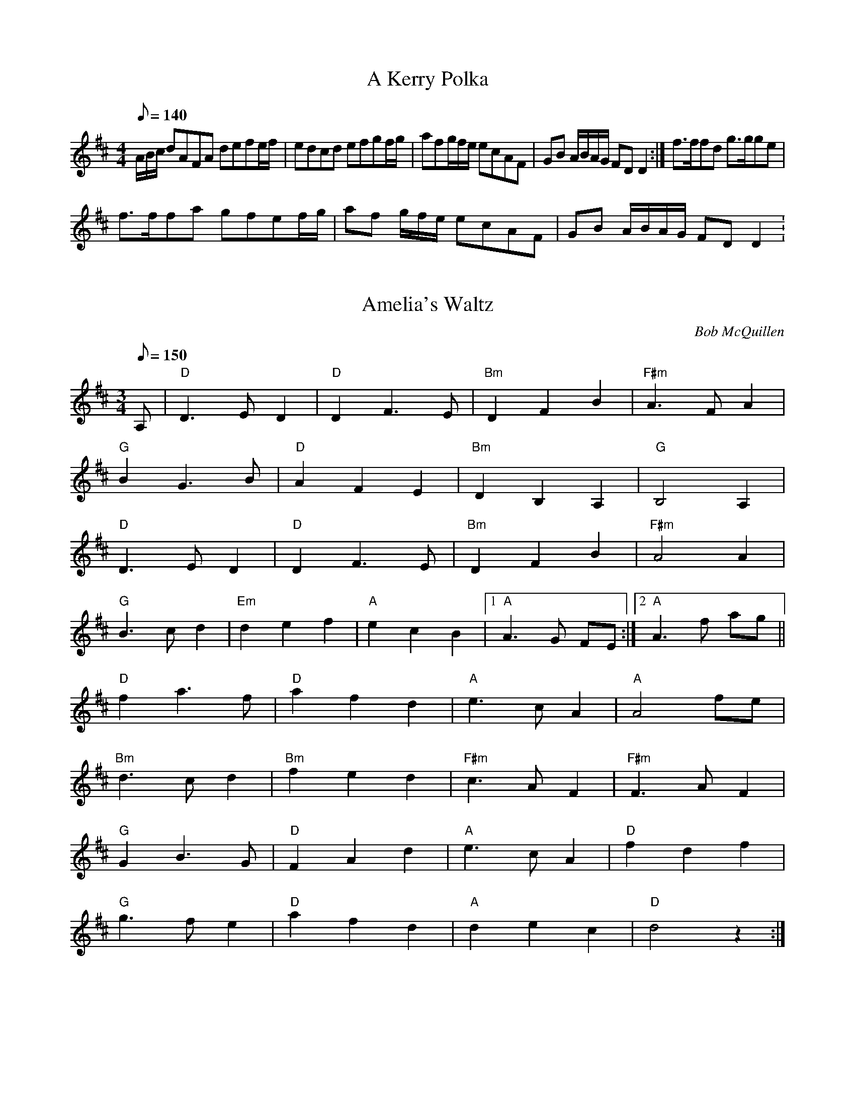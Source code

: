 X: 3
T:A Kerry Polka
M:4/4
L:1/8
Q:140
K:D
A/2B/2c/2 dAFA defe/2f/2|edcd efgf/2g/2|afg/2f/2e/2 ecAF|GB A/2B/2A/2G/2 FDD2:|f>ffd g>gge|!
f>ffa gfef/2g/2|af g/2f/2e/2 ecAF|GB A/2B/2A/2G/2 FDD2:

X: 29
T:Amelia's Waltz
M:3/4
L:1/8
Q:150
C:Bob McQuillen
K:D
A,|"D"D3 E D2|"D"D2 F3 E|"Bm"D2 F2 B2|"F#m"A3 F A2|!
"G"B2 G3 B|"D"A2 F2 E2|"Bm"D2 B,2 A,2|"G"B,4 A,2|!
"D"D3 E D2|"D"D2 F3 E|"Bm"D2 F2 B2|"F#m"A4 A2|!
"G"B3 c d2|"Em"d2 e2 f2|"A"e2 c2 B2|1 "A"A3 G FE:|2 "A"A3 f ag||!
"D"f2 a3 f|"D"a2 f2 d2|"A"e3 c A2|"A"A4  fe|!
"Bm"d3 c d2|"Bm"f2e2 d2|"F#m"c3 A F2|"F#m"F3 A F2|!
"G"G2 B3 G|"D"F2 A2 d2|"A"e3 c A2|"D"f2 d2 f2|!
"G"g3 f e2|"D"a2 f2 d2|"A"d2 e2 c2|"D"d4 z2:|!

X: 45
T:Ballyvourney Polka, The
R:polka
Z:id:hn-polka-38
M:2/4
L:1/8
K:Edor
EF/G/ FE|FD F/G/A|EF/G/ FE|F2 A2|!
EF/G/ FE|FD F/G/A|B>A B/c/d|1 e2 e2:|2 e2 eB/c/||!
|:dA FA|DA FA|B>A GB|A2 AB/c/|!
dA FA|DA FA|B>A B/c/d|1 e2 f>e:|2 e2 e2||!

X: 80
T:Beaumont Rag - F
M:C|
L:1/8
R:Rag
K:F
b2b2g2g2|egec cd c2|a2a2f2f2|dcAc cdcA|!
GABc cd c2|GABc cdcA|FGAB cdcA|FGAB cd c2|!
b2b2g2g2|egec cd c2|a2a2f2f2|dcAc cdcA|!
Bcde f2 gf|agfd c2 dc|edce dcAG|F2 ff f2|!
DE|EGcE GdEG|cEGd dG c2|FAcF AdFA|cFAd dA c2|!
EGcE GdEG|cEGd dcde|fdcf dcAB|cdcA FEDE|!
EGcE GdEG|cEGd dG c2|FAcF AdFA|cFAd dAcA|!
Bcde f2 gf|agfd c2 dc|edce dcAG|F2 FF F2

X: 79
T:Beaumont Rag
M:C|
L:1/8
R:Rag
K:C
f2f2d2d2|BdBG GA G2|e2e2c2c2|AGEG GAGE|!
DEFG GA G2|DEFG GAGE|CDEF GAGE|CDEF GA G2|!
f2f2d2d2|BdBG GA G2|e2e2c2c2|AGEG GAGE|!
FGAB c2 dc|edcA G2 AG|BAGB AGED|C2 cc c2|!
A,B,|B,DGB, DAB,D|GB,DA AD G2|CEGC EACE|GCEA AE G2|!
B,DGB, DAB,D|GB,DA AGAB|cAGc AGEF|GAGE CB,A,B,|!
B,DGB, DAB,D|GB,DA AD G2|CEGC EACE|GCEA AEGE|!
FGAB c2 dc|edcA G2 AG|BAGB AGED|C2 CC C2|!

X: 53
T:Booth Shot Lincoln
M:4/4
L:1/4
Q:130
C:Traditional
R:Reel
K:A
"A"C<E C<EE|"F#m"F<A F<A "A"A/2B/2|cc BA|"F#m" F2 F2|"A"C<E C<EE|!
"F#m"F<A F<A  f|e c (B/2c/2B/2) A2|F2:|"A"c<e c<e e|"F#m"f<a f<a"A" a|!
f<e c B A|"F#m" F2 F2|1"A"c<e c<e e|"F#m" f<a f<a "A"a|f<e c"F#m" (B/2c/2B/2)|"A" A2A2:|2"A"C<E C<EE|"F#m"F<A F<A A|f<e c "F#m"(B/2c/2B/2)|"A"A2A2:||!

X: 5
T:Buck Mountain
M:4/4
L:1/8
R:reel
K:D
dB|AFFF F2  dc|BGGG G2 cd|efed cABc|dcde fedB|!
AFFF F2 dc|BGGG G2 cd|efed cABc|d6:|!
f6 fg|fedB ABcd|f6 ef|gfed Bdef|!
g6 fg|a6 ab|a2g2f2e2|d6:|!

X: 75
T:Calliope House(E)
M:6/8
L:1/8
C:D.Richardson
N:Calliope House is a folk center in Pittsburgh.
Z:John Chambers <jc@trillian.mit.edu>
K:E
|:zB|"E"eBB gBB|"B7"fBB "E"gBB|"F#m"cff f2e|"B"fge cec|!
"E"BcBB2G|B2c e2f||1 "A"gbg gfe|"B7"f3- f:|2 "A"gbg "B7"fec|"E"e3- e!
|:ga|"E"b3 gbb|"B7"fbb "E"ebb|"A"a3 gag|"B7"fgf fec|!
"E"BcB B2G|B2c e2f|1 "A"gbg gfe|"B7"f3- f:|2"A"gbg "B7"fec|"E"e3- e|!
]

X: 83
T:Calliope House
M:6/8
L:1/8
C:D.Richardson
N:Calliope House is a folk center in Pittsburgh.
Z:John Chambers <jc@trillian.mit.edu>
K:D % transposed from E
|:zA|"D"dAA fAA|dAA fAA|"G"Bee e2d|"A"efd BdB|!
"D"ABAA2F|A2B d2e||1 faf fed|"A"e3- e:|2 "G"faf "A7"edB|"D"d3- d!
|:fg|"D"a3 faa|eaa daa|"G"g3 fgf|"A"efe edB|!
"D"ABA A2F|A2B d2e|1 faf fed|"A"e3- e:|2"A"faf "D"edB|"D"d3- d|!
]

X: 27
T:Coleraine
M:6/8
L:1/8
K:Am
E|"Am"EAA ABc|"E"Bee e2 d|"Am"cBA ABc|"E"B^GE E2 E|!
"Am"EAA ABc|"E"Bee e2 d|"Am"cBA "E"B^GE|"Am"(A3 A2):|!
B|"C"c2 c cdc|"G"Bdg g2 ^g|"Am"aed cBA|"E"^GBG E^FG|!
"Am"A^GA "E"BAB|"Am"cde "Dm"fed|"Am"cBA "E"B^GE|"Am"(A3 A2):|!

X: 35
T:Come Dance and Sing
M:C|
L:1/8
R:reel
B:Kennedy
Z:1997 by John Chambers <jc@eddie.mit.edu> http://eddie.mit.edu/~jc/music
Z:bc/
K:D
|:A2 |"D"d2cd "A7"e2de|"D"f2d2 dedc|"G"B2e2 "E7"efed|"A7"c2A2 A2((3ABc)|!
"D"d2cd "A7"e2de|"D"f2d2 dedc|"Em"B2e2 "A7"dcBc|"D"d2D2 D2:|!
|:AG |"D"F2A2 ABAG|F2A2 "A7"A3G|"D"F2A2 d2f2|"E7"edcB "A7"A2AG||!
"D"F2A2 ABAG|F2A2 "A7"A2Bc|"D"d2de "E7"fefg|"A7"a2A2 A2:|!

X: 74
T:Cowboy Jig, The
M:6/8
L:1/8
R:Jig
K:A
"A"AEF A2 B|"A7"cag aec|"D"Bcd c2 B|"E"c3 BGE|!
"A"AEF A2 B|"A7"cag aec|"D"Bcd "Bm" c2B|"E"cAG "A"A3:|!
|:"D"f2f f3|fag fec|"A"e3 e2e|eaf ecA|!
"Bm"d2e f2e|fac B2f|"A"ecA "E"c2B|1"A"cAA Ace:|2"A"cAA A2B:||!

X: 54
T:Crossing The Stream
M:4/4
L:1/4
Q:140
R:Polka
K:Am
AB|"Am"c A "G"d/2f/2e/2d/2|"Am"c A "G"G A/2B/2|"Am" c A "Em"g e "Dm"f/e/d/c/  "G"d c/d/|"Am"e A A B/2c/2  "G"d/2/c/2B/2A/2 G e|!
e d/2c/2 B/2A/2 G A3:|c/2B/2|"Am"A a a B/2A/2|"G"G g g e/2d/2|"Am"e e "Em"g a|!
"Am"e "G"d>c|"Am"A A A/2G/2A/2B/2|"Am"c d e c|"Dm"d d/2e/2 "Em"B/2A/2 G "Am"A A:|

X: 55
T:Cuffeys
M:4/4
L:1/8
C:Old Time
R:Reel
K:G
ef|"G"g2 ed BeBG|F2 GA BdBG|"D"D2 FA cBcd|edBc d2 ef||!
"G"g2 ed BeBG|F2 GA BdBG|"D"D2 FA cBAF|1 "G"G3 A b ef:|2 "G"G3 A B Bc:|!
"G"d2 d2 d2 d2|dedc Bc d2|"C"e3 f e2 e2|efed "D"Bdef|!
"G"g2 ga gfef|g2 ed BdBG|"D"D2 AB cBAF|1 "G"G3 A B Bc:|2 "G"G6

X: 46
T:Dancing Bear
M:4/4
L:1/8
C:Bob McQuillen
R:Reel
K:Em
"Em"EFGF EFGF|"Em"EFGA G2 E2|"Am"EFGF EFGF|"Am"EFGA G2 E2|!
"Em"EFGF EFGF|EFGA B4|"B7" B2 Bc BAGF|G2 E2 E4:|!
"Em"e2 ef gfef|gf e2 e2|"Am"e2 ef gfef|gf e2 e2|!
"Em"e2 ef gfef|gf e2 e2|"B7"B2 Bc BAGF|G2 E2 E4:|!

X: 6
T:Denis Murphy's Polka
M:2/4
L:1/8
R:polka
K:D
"D"fgfe d3B|A2D2 F2A2|"G"G2E2 e3d|"A"c2B2 B2A2|"D"fgfe d3B|!
A2D2 F2A2|"G"G2E2 "Em"e3f|"A"e2d2 d3:|B|"D"A2f2 fef2|!
"G"A2g2 gfg2|"D"A2f2 fef2|"A"efed B2A2|"D"A2f2 fef2|"G"A2g2 g3a|!
"A"b2a2 g2c2|"D"e2d2 d3:|

X: 84
T:East Tennessee Blues
M:4/4
L:1/4
S:via PR
K:C
ef ^f|:"C"g/2a/2g/2e/2 g/2a/2g/2e/2|g/2a/2g/2e/2 a/2g/2e/2d/2|"F"c/2d/2c/2A/2 c/2d/2c/2A/2|c/2d/2c/2A/2 d/2c/2A/2F/2|!
"C"G/2^F/2G/2A/2 c/2B/2c/2d/2|"C"e/2^d/2e/2f/2 g/2a/2g/2e/2|[1"D"d/2^c/2d/2e/2 ^f/2d/2e/2f/2|"G"g2 ef:|[!
2"F"f/2e/2d/2c/2 "G"B/2G/2A/2B/2|"C"c3e/2f/2|:"C"g2 -g/2a/2g|e2 -e/2g/2e/2d/2|!
"F"c2 -c/2d/2c/2B/2|A2 -A/2c/2B/2A/2|"C"G/2^F/2G/2A/2 c/2B/2c/2d/2|"C"e/2^d/2e/2f/2 g/2a/2g/2e/2|!
"D"d/2^c/2d/2e/2 ^f/2d/2e/2f/2|"G"g2 ef:|"F"f/2e/2d/2c/2 "G"B/2G/2A/2B/2|"C"c4||!

X: 91
T:Richmond Cotillion
M:4/4
L:1/8
Q:250
S:Portland collection
R:reel
K:D
dB|"D"A2 f2 fgfe|d2 F2 A3 d|"A"c2 B2 A2 B2|ABAG FGFE|!
"D"D2 f2 fgfe|d2 F2 A3 d|"A"c2 A2 B2 c2|"D"d4:|!
K:A
|:"A" efed cdeg|a2 c2 e4|"E"B2 c2 d2 B2|"A" cdcB ABcd|!
"A" efed cdeg|a2 c2 e3 a|"E"g2 e2 f2 g2|"A" a4:|!

% Output from ABC2Win  Version 2.1 i on 7/9/2003
X: 1
T:Ennis Reel
M:4/4
L:1/8
Q:120
R:Polka
K:G
"G"D3 E DCB,C|D2E2 "Em"G3 A|"G"B2 d2 "D"A2 BA|"C" G2 E2 E2 GE|!
"G"D3 E DCB,C|D2E2 "Em"G3 A|"G"B2 d2 "D"A2 BA|"G"G2 G2:|!
"G"B2 d2 d2 cB|"C"c2e2e2dc|"G"B2d2A2BA|"C"G2E2E2 GA|!
"G"B2 d2 d2 cB|"C"c2e2e2"Em"f2|g2e2f2d2|"Bm"e4e2"Em" ef|!
g2e2 "Bm"f2d2|"Em"efed B2 GA|B2d2"Bm"A2BA|"C"G2E2E2GE|!
"G"D3 E DCB,C|"Em"D2E2 "C"G3 A|"G"B2d2"D"A2BA|"G"G4G4|!

X: 61
T:Enrique Vous
M:3/4
L:1/4
R:Waltz
K:F
A/2B/2|"F"c>F A/2c/2|"Bb"dcB|"F"A F F/2A/2|"C"G/2E/2 C C|!
"Bb"D2 F>D|"C"E F G|1 "F"A2 A/2F/2|"C"G2 "C7"A/2B/2:|2 "F"F4:|A/2B/2|!
"F"c2 d/2e/2|"Bb"f e d|"C"c G B|"F"B A G|!
"Dm"F2 E/2F/2|"Gm"F2 D/2F/2|"G7"A G F|"C7"G2 A/2B/2|!
"F"c2 d/2e/2|1 "Bb"f2 e/2f/2|"A7"e a g|"Dm"f2 a/2g/2|"Bm" f d B|!
"F"A/2B/2 c A|"C"G>B A/2G/2|"F"F4:|2"Bb"f2 e/2f/2|"C"e f g|"A"a2 a/2g/2|"Bb"f d B|!
"F"A/2B/2 c A|"C"G>B A/2G/2|"F"F4:|

X: 36
T:Fair Jenny's Jig
M:6/8
L:1/8
Q:140
C:Peter Barnes
R:jig
Z:1997 by John Chambers <jc@eddie.mit.edu> http://eddie.mit.edu/~jc/music
Z:bc/
K:D
A |"D"f3 f fed|"A7"ecA ecA|"G"Bcd "A7"ecA|"G"Bcd "A7"eag |!
"D"f3 f fed|"A7"ecA ecA|"G"Bcd "A7"ecA|ABc "D"d2:|!
|:A |"G"B3 B=cB|GBB B=cB|"D"ADD dDD|^cDD =cDD |!
"G"B3 B=cB|GBB B=cB|"A7"A3A ABc|"D"d4:|!

X: 72
T:Farewell to Whiskey
M:2/4
L:1/8
S:Dennis Murphy
R:polka
K:G
GE|"G"D2GA BAGA|"C"B2E2 EFGE|"G"D2GA BAGB|"Em"d2B2 B2d2|!
"C"efge "G"d2B2|"Am"cBAG "D"A2B2|D2"G"GA "D"BAGA|"G"B2G2G2:|B2|!
"G"d2g2 g2fg|"C"efge "D"d3B|"G"d2g2 g2fg|"C"e2f2"G"g4|"C"efge "G"d2B2|!
"Am"cBAG "D"A2B2|"G"D2GA "D"BAGA|"G"B2G2 G2:|

X: 17
T:Fishers's Hornpipe
M:4/4
L:1/8
Q:140
S:via PR
K:D
B/2c/2|:"D"d/2A/2F/2D/2 "G"G/2B/2A/2G/2|"D"F/2E/2D/2F/2 "G"G/2B/2A/2G/2|"D"F/2D/2F/2D/2 "G"G/2B/2A/2G/2|"D"F/2G/2A/2F/2 "A"EB/2c/2|!
"D"d/2A/2F/2D/2 "G"G/2B/2A/2G/2|"D"F/2E/2D/2F/2 "G"G/2B/2A/2G/2|"D"F/2G/2A/2d/2 "A"c/2d/2e/2c/2|[1"D"d/2B/2A/2F/2 DB/2c/2:|[2"D"d/2B/2A/2F/2 Dc/2d/2!
|:"A"e/2c/2A/2c/2 e/2g/2f/2e/2|"D"f/2d/2A/2d/2 f/2a/2g/2f/2|"A"e/2c/2A/2c/2 e/2g/2f/2e/2|"D"dB AA/2_B/2|"G"B/2G/2D/2G/2 B/2d/2c/2B/2|!
"D"A/2F/2D/2F/2 A_B|"G"B/2G/2B/2d/2 "A"c/2d/2e/2c/2|[1"D"d/2B/2A/2F/2 Dc/2d/2:|[2"D"d/2B/2A/2F/2 D||!

X: 50
T:Funs All Over (Wagoner's)
M:4/4
L:1/8
R:Reel
K:C
e6 e|ed c2 A2 G2|g6 g|ga bg a2 g2|e6 e|!
ed c2 A2 G2|g2 ^fg a2 g2|c3 c c4:|C2 CC E2 G2|!
c2 cc A2 G2|B4 B2 B2|B2 B2 A2 G2|C2 CC E2 G2|!
c2 cc A2 G2|g2 ^fg a2 g2|c3 c c4:|

X: 59
T:Gaspe' Reel
M:4/4
L:1/4
R:Reel
K:D
"D"f d/2f/2 e d|F/2A/2 F/2A/2 B A|"G" g f/2g/2 f e|"A" B/2A/2 B/2c/2 B A|!
"D"f d/2f/2 e d|F/2A/2 F/2A/2 B A|"G" g f/2g/2 f e|"D" A  B d2:|!
"A"e f g>e|"D"f g a2|"A" e f g e|"G" B/2A/2 "D"B/2c/2 B A|!
"A"e f g>e|"D"f g a2|"A"e f g e|A  B "D"d2:|!

X: 13
T:Gilderoy
R:Hornpipe
S:Kevin Briggs
M:4/4
L:1/8
K:Am
K:E2|"Am"A2AB
cBcd|"Am"efec "G"d2cd|"Am"edcB ABcA|"E7"B^GE2 E2(3E^FG|"Am"A^GAB cBcd|!
"Am"efec "G"d2cd|"Am"ea^ga "E7"edcB|"Am"c2A2 A2:|ef|!
"C"g2ga gfef|"C"gfec "G"d2cd|"Am"edcB ABcA|"E7"B^GE2 E2(3E^FG|!
"Am"A^GAB cBcd|"Am"efec "G"d2cd|"Am"ea^ga "E7"edcB|"Am"c2A2 A2:|!

X: 65
T:Girl I Left Behind Me (The)
M:4/4
L:1/8
R:Reel
K:G
gf|"G"e2 d2 B2 G2|"C"ABAG E2 (DEF)-|"G"G2 G2 GABc|"D"d4 B2 gf|!
"G"e2 d2 B2 G2|"C"ABAG E2 G2|"D" F2 A2 D2 EF|1 "G"G4 G2 gf:|2G4 G2 GA:|!
"G"B2d2e2f2|g2 d2 B2 "D" A2|"G"BGBd edef-|"C"g2 ag "D"f2 gf|!
"G"e2 d2 B2G2|"C"ABAG E2 G2|"D"F2 A2 D2 EF|1 "G"G4 G2 GA:|2 G4 G2:|!

X: 76
T:Girl I Left Behind Me, The
M:C
L:1/4
R:march
N:
N:E.Hunt p.13(F)
N:Karpeles & Schofield P.31(F), p.55(G)
N:Nan Fleming-Williams and Pat Shaw "English Dance Airs" Book 3 p.5
N:(1968, 1984)
N:Many versions exist from all over the British Isles.  Commonly used for
N:sword dances.
Z:John Chambers <jc@trillian.mit.edu>
K:G
|g/f/ |"G"ed/c/ BA|"C"BG E>F|"G"GG G/A/B/c/|"D7"d2 Bg/f/ |!
"G"ed/c/ BA|"C"BG E>G|"D7"FA DE/F/|"G"G2 G:|||!
d/c/ ||"G"Bd "D7"ef|"G"gd "D7"B>A|"G"Bd "Em"ef|"C"g2 "D7"fg/f/ |!
"G"ed/c/ BA|"C"BG E>G|"D7"FA DE/F/|"G"G2 G:|!
]

X: 47
T:Glen Cottage Polka, The
M:2/4
L:1/8
S:Jackie Daley
R:polka
H:See also "Dennis Doody's", #21
Z:id:hn-polka-90
K:Edor
B>A|:GE ED|B,E E>F|GF ED|GA B>A|!
GE ED|B,E E2|B>A GF|1 E2 B>A:|2 E2 E2||!
|:Be e>f|eB BA|B/d/e df|e2 ef|!
ga/g/ fg/f/|ed BA|BE E/F/G/A/|B2 B>A:|!

X: 49
T:Gneeveguilla Polka
M:4/4
L:1/8
R:Polka
D:Tony Elam
K:Am
|"Am"c2 "G"B2 cB "Am"AB "Em"G>A|"G"Bd "D"ef^ "G"g2 "E"g>d|"Am"ea gage|"G"dB G2 AB|"Am"ce "Em"dB "Am"A2 A2:|!
"Am"e2 a2 a2 ge|"G"d2 g2 g>d|"Am"e2 a2 a2 ^f"G"g2"EMaj" g>d|"Am"e2 a2 gage "G"dB G2|!
"am"AB "Em"cedB "Am"A2 A2:||!

X: 37
T:Gobby O, The
R:Jig
O:Scotland
O:Ireland
M:6/8
L:1/8
K:ADor
B|c2A AcA|E2A A2c|B2G GBc|dBG GAB|!
c2A AcA|E2A A2g|edc BAG|E2A A2:|!
|:E|A2B c2d|e2f g2e|faf g2e|dBG GAB|!
A2B c2d|e2f g2f|edc BAG|E2A A2E|!
A2B c2d|e2f g2e|faf g2e|dBG GAB|!
c2c cBA|Bcd efg|edc BAG|E2A A2||!
H:http://www.redbrick.dcu.ie/~tradsoc/archive/abc/jig37.abc
H:1999-04-12 04:17:19 UT

X: 48
T:Grand Chain, The
M:4/4
L:1/8
R:Reel
K:G
B2 Bc BAGB|d2 d2 BGAB|cdcB AFDF|dedc BGDG|!
B2 Bc BAGB|d2 d2 BGAB|cdcB ABAF|G4:|!
gagf egfe|d2 d2 BGAB|cdcB AFDF|dedc BGef|!
gagf egfe|d2 d2 BGAB|cdcB ABAF|D4:|!

X: 7
T:Harvest Home
M:4/4
L:1/8
R:hornpipe
Z:Madison
K:D
AF|"D"DAFA DAFA|defe dcBA|"A"eAfA gAfA|(3efe (3dcB (3ABA (3GFE|!
"D"DAFA DAFA|defe dcBA|"A"eAfA gecA|"D"d2 f2 d4:|!
cd|"A"eA ~A2 fA ~A2|gAfA eA ~A2|eAfA gAfA|(3efe (3dcB (3ABA (3GFE|!
"D"DAFA DAFA|defe dcBA|"A"eAfA gecA|"D"d2 f2 d2:|!

X: 71
T:Haste to the Wedding
M:6/8
L:1/8
R:jig
K:D
A|"D"AFA Agf|"G"ede fdB|"D"AFA AGF|"A"GFG EFG|!
"D"AFA Agf|"G"ede fdB|"A"AFA faf|"D"ded d2:|!
a|"D"afa afa|"G"bgb bgb|"D"afa afa|"A"gfg efg|!
"D"a3 ~f3|"G"ede fdB|"A"AFA faf|"D"ded d2:|!

T:Health to the Ladies - D
M:4/4
L:1/4
Q:140
R:Polka
K:D
"Bm"B>cBc|dBBd|"A"cAAc |"Bm"d/2c/2B/2A/2 BF|
"Bm"B>cBc|dBB2|"A"e2dc|BAB2:|
"Bm"f2 d/4d/4f|eccd|"A"ef/2e/2d c|"Bm"Bcde|
f>dd/2f| eccd| "A"ef/2e/2dc| BAB2:||

X: 2
T:Health to the Ladies - G
M:4/4
L:1/4
Q:140
R:Polka
K:G
E>FEF|GEEG|FDDF |G/2F/2E/2D/2E B,|
E>FEF|GEEG|A2GF|EDE2:|
B>GG/2B |AFFG| AB/2A/2G F|EFGA|
B>GG/2B |AFFG|AB/2A/2GF |EDE2:|

X: 14
T:Huntsman's Chorus
M:4/4
L:1/4
Q:120
S:Kevin Briggs, via EF
K:G
D|"G"GD G/2A/2B/2c/2|"G"d2 "Em"B2|"D7"Ad Ad|"G"B/2c/2B/2A/2 "D7"GD|!
"G"GD G/2A/2B/2c/2|"G"d2 "C"c2|"D7"B/2A/2G/2A/2 "D7"BA|"G"G3:|!
G/2A/2|"G"B3/2B/2 "B7"BA|"Em"G2 G2|"Am"c3/2c/2 cB|"D7"AF ED|!
"G"B3/2A/2 G/2A/2B/2c/2|"G"d2 "C"c2|"D"B/2A/2G/2A/2 "G"BA|

X: 22
T:Jaybird
M:C|
L:1/8
K:D
ag|"D"f2 d2 f2 d2|fefg a2 gf|"A"e2 c2 e2 c2|ecef g2 ag|!
"D"f2 d2 f2 d2|fefg a2 gf|"G"efed "A"cA ag|"D"f2 d2 d4:|!
"G"B3 _c B2 A2|"D" G2 F2 E4|"E"e3 f e2 d2|"A"c2 c2 B2 A2|!
"G"B3 _c B2 A2|"D"G2 F2 E2 cd|"G" efed cAag|"D"f2 d2 d4:|!

X: 66
T:Jeff Davis
M:4/4
L:1/8
S:Trad
R:Reel
O:American
K:C
|c2 c2 d2 d2|e2 e2 dc A2|AB cd ea g^f|1 ed cB A2|2 ed cB A2 eg:|!
a2 eg a2 eg|ag ed BA  eg|a2 eg a2 eg|ag ec d2 eg|!
a2 eg a2 eg|ag ed cB A2|AB cd ea g^f|ed cB A2|!

X: 23
T:Jessica's Polka
M:2/4
L:1/8
Q:50
C:Mick Hanly
R:polka
D:Kevin Burke: Up Close Mick Hanly: As I Went over Blackwater
H:Composed by Mick Hanly for his newborn daughter
Z:id:hn-polka-84
K:A
"A"ef/e/ ce|fe Bc|A>B cA|ec "E"B2|!
"A"ef/e/ ce|fe Bc|A>B cA|"D"FA "A"E2:|!
|:"D"F>B AF|"A"cB A2|ef/e/ ce|ag "D"f2|!
"A"ef/e/ ce|fe Bc|A>B cA|"D"FA "A"E2:|!

X: 73
T:Johnny I Do Miss You
M:2/4
L:1/8
R:polka
D:De Danann: The Mist Covered Mountain
Z:id:hn-polka-55
K:D
AF ED|F2 A,>E|FB AF|E2 d>B|!
AF ED|F2 A,F|GA/G/ FE|1 D2 d>B:|2 D2 DE||!
FA A/B/A/G/|FA A>G|FA Bc|d2 d2|!
FA A/B/A/G/|FA d>e|fe ed|e2 ef|!
FA A/B/A/G/|FA A>G|FA Bc|d2 d>B|!
AF ED|F2 A,F|GA/G/ FE|D2 d>B||!

X: 15
T:Jump at the Sun
S:John Kirkpatrick, via EF
M:6/8
L:1/8
K:Gm
K:B/2A/2|"Gm"GBd
^c2d|"Gm"GBd ^c2d|"Gm"gdd "Gm/bb"gdd|"Cm"dcB "D7"A2B|"Gm"GBd ^c2d|!
"Gm"GBd ^c2d|"Gm"gdd "Cm"edc|"D7"BcA "Gm"G2:|"Gm"gdd bag|!
"D7"add c'ba|"Gm"bag bag|"D7"a^fd e2d|"Gm"gdd bag|!
"D7"add c'ba|"Gm"gdd "Cm"edc|"D7"BcA "Gm"G2:|

X: 20
T:Kansas City Kitty
M:C|
L:1/8
K:G
GE|D2 E2 G2 B2|_B6 d2|ed eg ed B2|E6 _E2|!
D2 E2 G2 B2|_B2 B2 AG ED|G3 B AG ED|1 D6:|2  G6:|!
^c2 d2 ^d2|e4 B4|B2 B2 AG ED|E8|A2 A2 A2 AB|!
^cA Bc A2 (ABc)|d2 d2=f2 ed|d6|GE|D2 E2 G2 B2|!
_B6 d2|ed eg ed B2|E6 _E2|D2 E2 G2 B2|!
_B2 B2 AG ED|G3 B AG ED|D6|

X: 60
T:Kansas City Reel
M:4/4
L:1/8
R:Reel
K:A
(EFG)|:A2 Ac BA cB|Ac eg a2 ga|bg eg fe cd|1 ef ec BA EF:|2ec Bc A4:|!
|:e4 e2 ea|fe cd ec c2|1 B2 g4 g2|gf eg fe cd:|2 B2 g>e fg|ag ab g4:|!

X: 12
T:Kesh Jig, The
T:Kerrigan's Jig
M:6/8
L:1/8
R:jig
Z:Boston  It is _very_ widely played.
K:G
D|"G"~G3 GAB|"D"ABA ABd|"G"edd gdd|edB "D"dBA|!
"G"~G3 GAB|"D"ABA ABd|"G"edd gdB|"D"AGF "G"G2:|!
A|"G"~B3 dBd|"C"ege "G"dBG|~B3 dBG|"D"ABA AGA|!
"G"BAB dBd|"C"ege "G"dBd|gfg "D"aga|"G"bgf g2:|!

X: 86
T:Knole Park
M:C|
L:1/4
R:Polka
N:Played this with BoB McQuillen at the Northeast Squeeze-In 2001
K:D
A B<A F|A d f d|B e/2f/2 g f|e d c B|!
A B<A F|A d f d|B g/2f/2  e c d:|a f d e/2f/2|!
g e c e/2f/2|g f e d|c B A A|B g A f|!
G e F d|E g f/2/e/2d/2/c/2|d4:|

X: 16
T:Lakes of Sligo, The
M:2/4
L:1/8
Q:250
R:Polka
D:Chris Droney "The Flowing Tide"
K:D
|:"D"FA AB/c/|d>e dc|"B"B>A "(Em)"Bd|"A7"e>d ef |!
"D"FA AB/c/|"Bm"d>e fe|"G"dB "D"Af|"A7"e2 "D"d2:|!
|:"D"fa d>e|fa ag/f/|"Em"gb e>f|gb "A7"ba/g/ |!
"D"fa/f/ "A7"ef/e/|"D"de f/a/f/e/|"G"dB "D"Af|"A7"e2 "D"d2:|!

X: 44
T:Larry O'Gaff
M:6/8
L:1/8
R:jig
Z:1997 by John Chambers <jc@eddie.mit.edu> http://eddie.mit.edu/~jc/music
Z:bc/
K:G
|"G"{def}g2G BAG|ded dBG|"C"cec "G"BdB|"D7"ABc def |!
"G"g2G BAG|ded dBG|"C"cec "G"BdB|"D7"AGA "G"G2:|!
|:d|"G"dgg gfg|gfg  gfe|"D" daa aga|aga "G"b2a |!
"G"gba "C"gfe|"G"dge dBG|"C"cec "G"BdB|"D7"AGA "G"G2:|!

X: 56
T:Le Reel Des Junes Maries
M:4/4
L:1/8
C:Trad.
R:Reel
K:D
"D"D2 FA FAde|fafd A2 f2|"A"gfed "A7"cABc|"D" dcde fedA|!
D2 FA FAde|fafd A2 f2|"A"gfed "A7"cABc|"D"d2 f2 d2 A2:|!
"D"a2 fd Adfa|"A"gecB Acef|"A" g2 ec "A7"Aceg|"D"fedf "A7"eAdf|!
"D"a2 fd Adfa|"A"gecB Acef|"A" g2 ec "A7"Aceg|"A7"fd ec "D"d2 A2:|!

"D (Counter melody)"g2 dA FAdg|"A"ecAG GAcd|"A"e2 cA "A7"GAce|"D"d2 ed "A7"cGAd|!
"D"f2 da FAdf|"A" ecAG GAcd|"A"ecA "A7"GAce|"A7"dAcG"D"A2 A2|!

X: 82
T:Levi Jackson Rag
M:4/4
L:1/8
R:Reel
K:G
d2e2f2|"G"g4 d4|ed Bd-|dB A2 G4|D6 E2|!
=F4 _B4|"Bb"d=fg2 f>d =c2|"D"d8-|d2d2e2^f2|!
"G"g4 d4|ed Bd- dB A2|G8|E4 _E2|!
"D" D4 d4|BG A _B>G A2|"G"G8||"G"G2^F2=F2|!
"C" EG AE GA EG|"C" AE GA EG Ac|"C"e e2e2 d c2|"C"A4|!
"E"^GB ^cG B^c ^GB|^c^G Bc GB ce|"C#m"^gg2 g2^fe2|^c4-|!
^c6 ef|"E"^gg2g2 f e2|"G"  =gg2 g2 f d2|"D"ff2 f2 e d2|!
"D7"fa f e2 d B2|"G"b4 g4|"D"ed B"G"A2 G "G"E2|G8:|!
%  ABC2Win Version 2.1 10/5/2001

X: 87
T:Liberty
M:C|
L:1/8
R:reel
K:D
"D"f2A2 f2A2|fgfe d2ef|"G"g2B2    g2B2|gagf e2de|!
"D"f2A2 f2A2|fgfe d2ef|"G"gfed "A"cABc|"D"d2f2 d4:|!
|:"D"A2AB AGFE|DFAd f2d2|A2AB AGF2|"A"E3F E2FG|!
"D"A2AB AGFE|DFAd f2ef|"G"gfed "A"cABc|"D"d2f2 d4:|!

X: 62
T:Lover's Waltz
M:3/4
L:1/8
C:Jay Ungar & Molly Mason
S:Bill Mattieson's "The Waltz Book"
Z:posted by John Erdman 6/97
K:G
|:DGB|"G"d3 d BG|"C"E3 D CB,|"G"(D6|D3) D GB|!
"G"d3 d BG|"C"E3 D CB,|"Am"(D6|"D7"D3) D EG|!
"Am"A3 G AB|"C"A G3 ED|"G"(D6|D3) D EG|!
"C"A3 G AB|"Am"A G3 ED|"D"(d4 d)e|d4 GF|!
"G"G4 GF|"Am7"G4 GF|"G"G3 G GF|"C"G2 c3 B|!
"G"G4 GF|"Em"G4 ED|"Am"(E4 E)D/2E/2|"D7"D4 GF|!
"C"E3 F G2|"D"F2 G2 A2|"Em"B3 c BA|G4 GF|!
"C"E2 F2 G2|"D7"A2 G3F|1"G"(G6|G3):|2 "G"G6|A3|!
K:D
|:Adf|"D"a3 a fd|"G"B3 A GF|"D"(A6|A3) A df|!
"D"a3 a fd|"G"B3 A GF|"Em"(A6|"A7"A3)A Bd|!
"Em"e3 d ef|"G"e d3 BA|"D"(A6|A3) A Bd|!
"G"e3 d ef|"Em"e d3 BA|"A"(a4 a)b|a4 dc|!
"D"d4 dc|"Em7"d4 dc|"D"d3 d dc|"G"d2 g3 f|!
"D"d4 dc|"Bm"d4 BA|"Em"(B4 B)A/2B/2|"A7"A4 dc|!
"G"B3 c d2|"A"c2 d2 e2|"Bm"f3 g fe|d4 dc|!
"G"B2 c2 d2|"A7"e2 d3 c|"D"(d6|d3):|!

X: 31
T:Mackelmoyel's Reel
M:4/4
L:1/8
K:D
DFAd fdfd|cdec dBAF|DFAd BGBG|FGAF EGFE|!
DFAd fdfd|cdec dBAF|AFAd BGBG|cdec d4:|!
Acef gfge|Ace^g agae|Acef gfgf|efed cdcB|!
Acef gfge|Ace^g agae|Acef gfed|cABc d2d2:|!

X: 67
T:Macklemoyles
M:4/4
L:1/8
R:Reel
K:D
|DFAc d2 d2|cdec dBAF|DFA=c BGBG|FGAF E2 FE|!
DFAc d2 d2|cdec dBAF|DFA=c BGBd|cdec d2 d2:|!
Acef gf g2|Ace^g a^g a2|Acef gf ge|dfed cB A2|!
Acef gf g2|Ace^g a^g a2|Acef gf ge|cdec d2 d2:|!

X: 77
T:Martin O'Connor's
M:C|
L:1/8
R:polka
P:A Mixolydian
Z:Transcribed to abc by Mary Lou Knack
K:AMix
"A"F2E2 E2DE|"D"F2D2 D3E|F2E2 D2A2|"G"d2B2 B2A2|!
"A"F2E2 E2DE|"D"F2D2 D3E|F2D2 d4|1 "G"B4 B2A2:|2 "G"B8|!
]|:"D"F2d2 d3e|"G"f2e2 "A"e2f2|"D"d3c d2e2|"G"d2B2 "A"B2A2|!
"D"F2d2 d3e|"G"f2e2 "A"e2f2|"D"d2ed "A"c2A2|1 "G"B4 B2A2:|2 "G"B8|!
]

X: 38
T:Meeting of the Waters
R:march
Z:1997 by John Chambers <jc@eddie.mit.edu> http://eddie.mit.edu/~jc/music
Z:bc/
M:C
L:1/8
K:A
EF |"A"A2 Ac E2 A>G|"D"FA FD "A"E2 A>B|ce Ee dc BA|"E7"c4 B2 EF |!
"A"A2 Ac E2 A>G|"D"FA FD "A"E2 A>B|"A"ce dc "E7"dE GB|"A D A"A6:|!
|:cd |"A"e>d ce A2 cA|"D"F<A FD "A"E2 A>B|ce Ee dc BA|"E7"c4 B2 cd |!
"A"e>d ce A2 cA|"D"F<A FD "A"E2 A>B|"A"ce dc "E7"dE GB|"A D A"A6:|!
|:EF |"A"A2 A>B c2 cd|eE FA E2 e>d|cE cd ec BA|"E7"c4 B2 EF |!
"A"A2 A>B c2 cd|"A"ec BA "D"F2 A>B "A"ce dc "E7"dE GB|"A D A"A6:|!
|:e>d |"A"c2 e>d ce cE|"D"FA dF "A"E2 A>G|"D"FD FA dc BA|"E7"c4 B2 e>d|!
"A"c2 e>d ce cE|"D"FA dF "A"E2 A>B|"A"ce dc "E7"dE GB|"A D A"A6:|!
H:http://trillian.mit.edu/~jc/music/abc/KlezContra/march/MeetingOfTheWa
ters_A.abc
H:1999-04-12 04:22:00 UT

X: 57
T:Merry Blacksmith, The
M:4/4
L:1/8
R:reel
Z:Vancouver
K:D
AB|"D"d2 dA BAFA|ABdA BAFA|ABde f2 ed|"A"Beed egfe|!
"D"d2 dA BAFA|ABdA BAFA|"A"ABde fedB|"D"AFEF D2:|!
"D"fg|abag fgfd|d2 dA BAFA|ABde f2ed|"A"Beed egfe|!
"D"abag fgfe|d2 dA BAFA|"A"ABde fedB|"D"AFEF D2:|!

X: 32
T:Miss McLeod's
M:C
L:1/8
K:G
|:"G"GABc dBGA|B2 BA BcBA|GABc dBGA|"D" A2 AG AcBA|!
"G" GABc dBGA|B2 BA B^c d2|"C"efed (3B^cd ef|"D"gedB AcBA:|!
|:"G"G2 g2 d2g2|B2 BA BcBA|G2 g2 d2g2|"D" A2 AG AcBA|!
"G"G2 g2 d2g2|B2 BA BcBA|"C"e2 ef edef|"D" gedB AcBA:|!

X: 19
T:Morpeth Rant
M:4/4
L:1/8
Q:180
C:Traditional
K:D
(3ABc|"D"d2 AG FDFA|"G"BGBd "A"cAce|"D"f2 df "G"gfed|"A"c2 e2 A2 (3 ABc|!
"D"d2 AG FDFA|"G"BGBd "A"cAce|"D"f2 df "A"gfec|"D"A2 d4:|!
|:A2|"D"dfaf dfaf|"G"gfef "Em"g2 ef|"A"gfed cdeg|"D"fefg "A"f2 e2|!
"D"dfaf dfaf|"G"gfef "Em"g2 ef|"A"gfed ceag|"D"f2 d2 d2:|!

X: 85
T:Nail That Catfish to the Tree
M:2/4
L:1/16
C:Steve Rosen
O:American
A:Chicago
N:Merriweather: Peter Martin - hammered dulcimer, flute, whistle; Bill
N:Paine - mandolin, bouzouki, guitar
D:Merriweather - "The Wren's Dilemma"
Z:Transcribed from sound by Jonathan Whitall
K:G
|"G"G2B2 "D7"A2B2|cBAG "G"B2G2|"D7"ABAG F2AB|AGF2 E2D2|!
"G"G2B2 "D7"A2B2|cBAG "G"B2G2|"D7"ABAG FEF2|"G"G4 G2D2:|!
"C"E4 G4|c6 G2|"D7"ABAG F2AB|AGF2 E2D2|!
"C"E4 G4|1c6 G2|"D7"ABAG FEF2|"G"G4 G2D2:|2"C"c6 Bc|"D7"d2 c2 B2 A2|"G"G4 G4:|!

X: 89
T:Newlywed Reel
M:C|
L:1/8
R:Reel
K:G
BG AG EG DG|BG AB ce dc|BG AG EG DG|BG AF G2|!
BG AG EG DG|BG AB ce dc|BG AG EG DG|BG AF G2:|!
g2 fg ed ef|ge dc BG ef|g2 fg ed Bd|ea ag fd eg|!
2 fg ed ef|ge dc BG G2|DE GA BG Af|G4:|

X: 58
T:Cuckoo's Nest (Welsh - Nyth y Gwew)
T:Nyth y Gwew
M:4/4
L:1/4
R:reel
K:Dm
"Dmin"D/2|F/2E/2F/2E/2 Dd|AA AG|F/2E/2F/2E/2 D A/2B/2|"C"cc cE|!
"Dmin" F/2E/2F/2E/2 Dd|AA AG|F/2E/2F/2E/2 D/2E/2F/2G/2|"A7"AA d2:|!
"Dmin"d/2e/2f/2e/2 dd|"Am"c/2B/2A/2G/2 AA|d/2e/2f/2g/2 aa|"G"gd d>e|!
"Dmin"f/2e/2f/2/e/2 dd|"Am"c/2B/2A/2G/2 A>G|"Dmin"F/2E/2F/2E/2 D/2E/2F/2G/2|"A7"AA d2:|!

X: 8
T:Off to California
M:4/4
L:1/8
R:hornpipe
Z:Boston sessions
K:G
(3DEF|"G"GFGB "D"AGED|"G"GBdg "C"e2 (3def|"G"gfgd "Em"edBG|"Am"ABAG "D"E2 (3DEF|!
"G"GFGB "D"AGED|"G"GBdg "C"e2 (3def|"G"gfgd "Em"edBG|"G"(3ABA GF "D"G2:|!
d|"EM"gfeg "Bm"fedf|"C"edef "Em"edB2|"G"(3def gd "Em"edBG|"Am"ABAG "D"E2 (3DEF|!
"G"GFGB "D"AGED|"G"GBdg "C"e2 (3def|"D"gfgd "Em"edBG|"D"(3ABA GF "G"G3:|!

X: 33
T:Old Grey Cat
M:4/4
L:1/8
K:EDor
"Em"e2 e2 E3F|GFGA BABc|"D"d2d2 D3E|FAdB AFED|!
"Em"e2e2 E3F|GFGA BABc|"D"dcBA BAGF|"Em"E4 e2:|!
|:"Em"B2e2 e3d|Bdef gfed|"D"A2d2 d3B|ABde fedf|!
"Em"e2B2 "G"g2B2|"A"a2B2 "B"b4a|gfed BABd|"EM"e4 e4:|!

X: 40
T:Old Mother Flanagan
M:C|
L:1/8
R:reel
N:Compare Greenfields of America and Off to California.
H:http://trillian.mit.edu/~jc/music/abc/Contra/reel/OldMotherFlanagan.a
H:1999-04-12 04:27:07 UT
Z:John Chambers <jc@eddie.mit.edu> http://eddie.mit.edu/~jc/music/
K:A
|:"A"a2a2 fecd|efec "(E)"BAFG|"A"ABAF EFAB|1 cBcd "E7"e4:|2 "E7"cAB2 "A"A4:|!
|:"A"ABAF EFAB|c2cA "(E)"BAFG|"A"ABAF EFAB|cBcd "E7"e4||!
"D"f2fd "A"efec|"Bm"BcBA "E7"FEFG|"A"ABAF EFAB|"E7"cAB2 "A"A4:|!
bc

X: 4
T:Puncheon Floor
M:C|
L:1/8
Q:180
N:A Puncheon Floor is a
K:G
D|"G" GFGA BABc|d2g2B2B2|"D"d2g2 d2g2|"G"d2g2B2A2|!
"G"GFGA BABc|d2g2B2c2|"D"d2d2 cB A2g2:|
K:D
|fg|"D"a2 f2 "A7"g/2f/2 e2|"D" f2 d2 e4|f2 d2 e4|f2 d2 e2 fg|!
a2 f2 gf e|f2 d2 e2|f2 d2 e2 c2|d4:|

X: 41
T:Road to Boston
M:2/4
L:1/8
Q:190
K:D
"D" f2 fe/f/|"Em" gf ed|"A"cd ef|"D"dA FA|!
"D"f2 fe/f/|"Em" gf ed|"A" cd ef|d2 d2:|!
|:"D"a2 ag/a/|"Bm" ba "B7"gf|"Em" g2 gf/g/|"A7" ag fe|!
"D" f2 fe/f/|"G" gf ed|"A" cd ef/e/|"D" d2d2:|!

X: 25
T:Road to Lisdoonvarna
M:6/8
L:1/8
K:EDor
E2 B B2 A|B2 c d3|F2 A BAF|D2 E FED|!
E2 B B2 A|B2 c d3|cdc B2 A|B2 E E3:|!
e2 f gfe|d2 B Bcd|c2 A ABc|d2 B B2|!
e2 f gfe|d2 B Bcd|cdc B2 A|B2 E E3:|!

X: 21
T:Robinson County
M:C|
L:1/8
K:D
dB|"D" A2 f2 fgfe|"G"d2 B2 BcdB|"D"A2 f2 fgfe|d4 dB|!
"G"A2 f2 fgfd|"G"d2B2 BcdB|"A"A2 F2 E2 FD|"D" D4:|!
"D"AB A2 F2 F2|AB A2 F2 F2|AB A2  F2 E2|"A" D2 E6|!
"D"AB A2 F2 F2|AB A2 F2 F2|AB A2F2 "A" E2 FD|"D"D4:

X: 26
T:Rose in the Heather
M:6/8
L:1/8
K:D
F3 EFE|DFA BAF|ABd ede|fdB AFE|!
FAF EFE|DFA BAF|AdB AFE|FDD D2 A,|!
DEF EDB,|DFA BAF|ABd ede|fdB AFE|!
F2 D EFE|DFA BAF|B/c/dB AFE|FDD D2 e|!
|:fdB ABd|faa a3f|g2 g fed|Bee efg|!
fdB ABd|faa a3a|baf gfe|fdc d3:|!

X: 18
T:Rose Tree
M:4/4
L:1/8
Q:140
S:Kevin Briggs, via EF
K:D
f/2e/2|"D"dB AF|"D"A/2B/2A/2F/2 "A7"AF/2A/2|"D"dd "Bm"f/2e/2d/2e/2|"Em"fe "A7"e/2g/2f/2e/2|!
"D"d(3B/2d/2B/2 AF|"D"A/2B/2A/2F/2 "F#m"AF/2A/2|"Bm"dc/2d/2 "A7"ed/2e/2|"D"fd d:|d/2e/2|!
"D"fe fg|"D"ab/2a/2 gf|"Em"eb b3/2a/2|"A7"be ef/2e/2|"D"d(3B/2d/2B/2 AF|!
"D"A/2B/2A/2F/2 "F#m"AF/2A/2|"Bm"dc/2d/2 "A7"ed/2e/2|"D"fd d:|

X: 70
T:Behind the Bush in the Garden
T:Who'll be King But Charlie
T:Royal Charlie
M:6/8
L:1/8
S:O'Neill's
K:C
B|"Am"c2A AGE|c2A AGE|"C"G2A GED|GAG GED|!
"Am"c2d e2a|"C"g2e "G"d2e|"Am"c2 A "Em"BAG|"Am"A3 A2:|!
B|"Am"c2B c2d|eag e2d|c2B c2d|e3 "C"G2G|1 "Am"c2B c2d|!
eag e2d|cBA "Em"BAG|"Am"A3 A2:|2 c2d e2a|"C"g2e "G"d2e|!
"Am"c2 A "Em"BAG|A3 A2||

X: 11
T:Saint Anne's Reel
M:C|
L:1/8
R:reel
Z:Originally French Canadian, now firmly adopted in Ireland. Madison.
K:D
de|"D"f2 fg fedB|A2F2F2A2|"G"B2G2G2B2|"D"B2A2A2 de|!
f2 fg fedB|"G"A2F2 "A"F2A2|"D"BGBd cdec|d4:|!
ag|"D"fdfa fdfa|"G"aggf g2ef|"A"gfed cdeg|"D"b2a2a2 ag|!
"D"fdfa fdfa|"G"aggf g2ef|"A"gfed cdeg|"D"f2 d2 d4:|!

X: 43
T:Scollay's Reel
M:C|
L:1/8
R:reel
N:This is a 32-bar version of King of the Fairies
Z:1997 by John Chambers <jc@eddie.mit.edu> http://eddie.mit.edu/~jc/music
Z:bc/
K:Em
|:"Em"E3F G3A|BcBA GEGA|B2E2 E2G2|"D"FGAF D2F2 |!
"Em"E3F G3A|BcBA GEGA|B2Bc "B7"BAFA|"Em"G2E2 E4:|!
|:"Em"efge B2B2|g2g2 B4|"Am"c2BA "Em"G2G2|"D"FGAF D3F |!
"Em"E2EF G2GA|BABd e2d2|B2Bc "B7"BAFA|"Em"G2E2 E4:|!

X: 69
T:Scotland the Brave
M:4/4
L:1/4
K:G
D|"G"G2 G3/2A/2|"G"BG Bd|"G/b"g2 "C"g3/2a/2|"G/b"gd BG|!
"C"c2 e3/2c/2|"G"Bd BG|"Am"A2 d3/2e/2|"D7"dc BA|!
"G"G2 "C"G3/2A/2|"G"BG Bd|"G/b"g2 "C"g3/2f/2|"G/b"gd BG|!
"C"c2 e3/2c/2|"G"Bd "Em"BG|"Am"A2 "D7"G3/2F/2|"G"G2 fg|!
"D7"a2 a3/2a/2|"D7"af d2|"G"g2 b3/2a/2|"G"gd BG|!
"Em"g2 gg|"B7"f2 gf|"Em"eg fe|"D7"dc BA|!
"G"G2 "C"G3/2A/2|"G"BG Bd|"G/b"g2 "C"g3/2f/2|"G/b"gd BG|!
"C"c2 e3/2c/2|"G"Bd "Em"BG|"Am"A2 "D7"G3/2F/2|"G"G2 G:|!

X: 28
T:Smash the Windows
M:6/8
L:1/8
K:D
|:[AA,]|DED F2 A|d2 f ecA|G2 B F2 A|E2 F GFE|!
DED F2 A|d2 f ecA|Bgf edc|(d3 d2):|!
|:a|a2 f d2 f|A2 a agf|g2 e c2 e|A2 g gfe|!
f2 d g2 e|a2 f bag|fed edc|(d3 d2):|!

X: 52
T:Split the Ticket
M:C
L:1/8
Q:220
R:R
K:G
FG^G|: A2 AB cBcd|e2 eg edcB|A2 B2 c2 d2|e2 eg edcB|!
A2 B2 c2 d2|e2 eg edcB|A2 c2 B2 ^G2|A4:|!
c2 E2 c2 E2|cBce dcBA|c2 =F2 c2 =F2|cBce dcBA|!
c2 ^F2 c2 ^F2|cBce dcBA|BABc BAGA|BABc BA^GA|!
c2 E2 c2 E2|cBce dcBA|c2 =F2 c2 =F2|cBce dcBA|!
c2 E2 c2 E2|cBce dcBA|c4 c2 FG^G|

X: 64
T:Stony Point
M:4/4
L:1/8
R:Reel
K:G
BA|"G" G2 ge d2 ed|B2 ge "D"dBAB|"G"G2 ge d2 ed|BGAF "D"GAEF|!
"G"G2 ge d2 ed|B2 ge "D"dBAB|"G" G2 ge d2 ed|1 "D"BGAF "G"G2 BA:|2"D"BGAF "G"G2 A2:|!
"Em"B2 e2 d/2 e2 g2|"D"fgaf "Em"gfed|B2 e2 d/2 e2 g2|"D"fgaf "Em"g2 g4|B2 e2 d/2 e2 g2|!
"D" fgaf "Em"gfed|B2 e2 d/2 e2 g2|"D"fgaf "G"g4:|

X: 30
T:Sweet Journey
M:3/4
L:1/8
Q:150
K:A
ED>B,|A,3 C E2|c4 (3BcB|A3 F D2|E3 FED|!
C2 E2 A2|c3 e f2|e3 c A2|B3 ABc|!
d3 efd|e c3 A2|F3 E D2|E3 FED|!
C A3 c2|B3 A G2|A6:|1 A4 ED>B,:|2 A4 cd||!
f3 e d2|f a3 f|e3 c A2|A E2 E=F|!
F d3 F2|E c3 e2|e3 d c2|B3 ABc|!
d3 e f2|g2 a2 b2|a2 e2 c2|f3 g a2|!
e c3 A2|F d3 G2|A6|1 A4 ce:|2 A4 ED>B,||!

X: 34
T:Swinging on a Gate
M:C|
L:1/8
K:G
"G"gedB G2AB|"Am"cABG AGEG|"G"DGBd g2g2|"D"fgag fdef|!
"G"gedB G2AB|"Am" cABG AGEG|cABG AGEG|"D"DGGF "G"G2d2:|!
"G"gfga bagf|"Em"gfed B2AG|"Am"EAAB cBAG|EAAB "D"cdef|!
"G"gfga bagf|"Em"gfed edBd|"C"cABG "Am"AGEG|"D"DGGA "G"G2G2:|!

X: 9
T:Temperance Reel, The
T:Teetotaller's Reel, The
M:C|
L:1/8
R:reel
K:G
D|"G"G2GF GABc|d2ge dBAc|"Em"BEDE EFGA|"D"BGAF GFED|!
"G"~G3F GABc|dBge dBAc|"Em"BEDE EFGA|"D"BGAF "G"G3:|!
A|"Em"Beed e3g|fgaf gfed|"D"Bdd^c d3 e|fgaf gfed|!
"Em"Beed ~e3 g|fgaf gfed|BEDE EFGA|"D"BGAF "G"G3:|!

X: 24
T:Ten Penny Bit
M:6/8
L:1/8
K:ADor
eAA eAA|BAB GBd|eAA eAA def gfg|eAA eAA|!
BAB GBd|edB gBB|BAG A3:|!
|:A2 a aga|bge dBG|A2 a aga|bge g3|!
A2 a aga|bge dBG|edB gBB|BAG A3:|!

X: 90
T:Tobin's Favorite.
M:6/8
L:1/8
C:Tobin.
R:Jig
B:O'Neill's Music of Ireland
N:O'Neill's - 775
Z:Transcribed by Stephen Foy (shf@access.digex.net)
Z:abc 1.6
K:D
A/F/|"D"DFA dcd|"A7"ecA cde|"D"fdf "G"{a}gfg|"A7"ecA GFE|!
"D"DFA dcd|"A7"ecA efg|"D"(f/g/a)f "A7"gec|edc "D"d2:|||!
d|"D"dfa agf|"A7"(e/f/g)e efg|"D"fdf "G"{a}gfg|"A7"ecA "A"GFE|!
"D"DFA dcd|"A7"ecA efg|"D"(f/g/a)f "A7"gec|edc "D"d2:|!

X: 68
T:Tommy Bhetty's
M:3/4
L:1/8
K:G Major
z D2|G3 B dB|G3 B dB|d2 b3 a|ga fg ef|!
G3 B dB|G3 B dB|D2 F2 A2|c2 B2 A2|!
G3 B dB|G3 B dB|d2 b3 a|ga fg ef|!
d g3 Bc|d3 c AF|G2 B3 A|G3:|!
g fg|a2 f2 d2|A2 F2 D2|C2 b3 a|ga fg ef|!
d3 e d2|B3 A B2|D2 F2 A2|c2 B2 A2|!
d2 Bc dB|d b3 af|g2 b3 a|ga fg ef|!
d g3 Bc|d3 c AF|G2 B3 A|G3:|!

X: 10
T:Tripping Up the Stairs
M:6/8
L:1/8
R:jig
Z:Madison
K:D
A|"D"FAA "G"GBB|"D"Add fed|"A"cBc ABc|"D"dfe "G"d2A|!
"D"FAA "G"GBB|"D"Add fed|"A"cBc ABc|"D"dfe d2:|!
c|"Bm"dBB fBB|fgf fed|"A"cAA eAA|efe edc|!
"Bm"dBB fBB|fgf fed|"A7"cBc ABc|"D"dfe d2:|!

X: 63
T:Wake Up Susan
M:4/4
L:1/8
C:Old-Time
R:Reel
K:A
(efg)|a2 A2 ABAF|EFAB cABc|B2 G2 B2 G2|BABc defg|!
a2 A2 ABAF|EFAB cABc|B2 G2 B2 af|ecBc A2:|!
E2 C2 E2 C2|AGAB cBAc|B2 G2 B2 G2|BABc dcBA|!
E2 C2 E2 C2|AGAB cBAc|B2 G2 B2 af|ecBc A2:|!

X: 51
T:Walk Old Shoe
M:4/4
L:1/8
R:Reel
K:D
D2 D2 F2 A2|d2 dA BA FG|A2 AB AF DE|FE E2 E2 FE|!
D2 D2 F2 A2|d2 dA BA FG|A2 AB AF DE|F2 E2 D4:|!
f3  g fe d2|efed B2|FG A2 AB|AFDE|!
FE E2 E2 FE|f3 g fe d2|efed B2|FG A2 AB|!
AFDE|F2 E2 D4:|

X: 81
T:Wild Hog in the Woods
M:4/4
L:1/4
K:F
c d e|f2 f  f-|f  c A c|d2 d d-|d c d e|!
f2 f f|c A c A-|AA FG|F4:|!
F4 (3 G/4A/4c/4)|d c A F|G2 G> A|G F D C|!
F4 G/4A/4c/4|d c A F|A A FG|F4:||

X: 42
T:Year of Jubilo
M:2/4
L:1/8
Q:50
S:Traditional American Tune
H:
H:UT
K:D
F/2E/2|:"G"DF FA|Af f/2e/2d/2B/2|AF/2A/2 dF|"D" E3 F/2E/2|!
"G"DF FA|Af f/2e/2d/2B/2|Ad "D"e>c|1 "G"d3 F/2E/2:|2 d4|!
|:"C"BB Bc|d2 dc/2B/2|"G"AF/2A/2 dF|"D"E3 F/2E/2|!
"G"DF FA|Af f/2e/2d/2B/2|Ad "D"e>c|1 "G"d4:|2 d3 z|!


